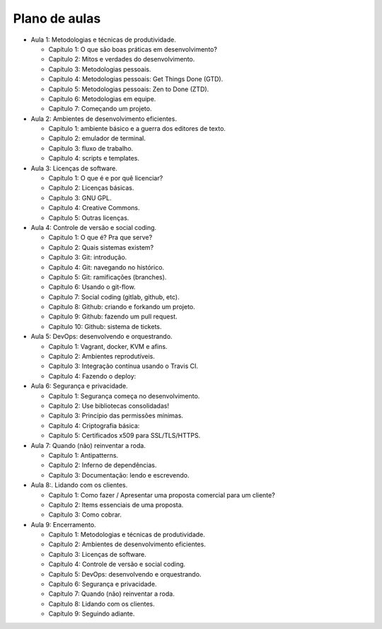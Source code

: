 Plano de aulas
==============

* Aula 1: Metodologias e técnicas de produtividade.

  * Capítulo 1: O que são boas práticas em desenvolvimento?
  * Capítulo 2: Mitos e verdades do desenvolvimento.
  * Capítulo 3: Metodologias pessoais.
  * Capítulo 4: Metodologias pessoais: Get Things Done (GTD).
  * Capítulo 5: Metodologias pessoais: Zen to Done (ZTD).
  * Capítulo 6: Metodologias em equipe.
  * Capítulo 7: Começando um projeto.

* Aula 2: Ambientes de desenvolvimento eficientes.

  * Capítulo 1: ambiente básico e a guerra dos editores de texto.
  * Capítulo 2: emulador de terminal.
  * Capítulo 3: fluxo de trabalho.
  * Capítulo 4: scripts e templates.

* Aula 3: Licenças de software.

  * Capítulo 1: O que é e por quê licenciar?
  * Capítulo 2: Licenças básicas.
  * Capítulo 3: GNU GPL.
  * Capítulo 4: Creative Commons.
  * Capítulo 5: Outras licenças.

* Aula 4: Controle de versão e social coding.

  * Capitulo 1: O que é? Pra que serve?
  * Capítulo 2: Quais sistemas existem?
  * Capítulo 3: Git: introdução.
  * Capítulo 4: Git: navegando no histórico.
  * Capítulo 5: Git: ramificações (branches).
  * Capítulo 6: Usando o git-flow.
  * Capítulo 7: Social coding (gitlab, github, etc).
  * Capítulo 8: Github: criando e forkando um projeto.
  * Capítulo 9: Github: fazendo um pull request.
  * Capítulo 10: Github: sistema de tickets.

* Aula 5: DevOps: desenvolvendo e orquestrando.

  * Capítulo 1: Vagrant, docker, KVM e afins.
  * Capítulo 2: Ambientes reprodutíveis.
  * Capítulo 3: Integração contínua usando o Travis CI.
  * Capítulo 4: Fazendo o deploy:

* Aula 6: Segurança e privacidade.

  * Capítulo 1: Segurança começa no desenvolvimento.
  * Capítulo 2: Use bibliotecas consolidadas!
  * Capítulo 3: Princípio das permissões mínimas.
  * Capítulo 4: Criptografia básica:
  * Capítulo 5: Certificados x509 para SSL/TLS/HTTPS.

* Aula 7: Quando (não) reinventar a roda.

  * Capítulo 1: Antipatterns.
  * Capítulo 2: Inferno de dependências.
  * Capítulo 3: Documentação: lendo e escrevendo.

* Aula 8:. Lidando com os clientes.

  * Capítulo 1: Como fazer / Apresentar uma proposta comercial para um cliente?
  * Capítulo 2: Items essenciais de uma proposta.
  * Capítulo 3: Como cobrar.

* Aula 9: Encerramento.

  * Capítulo 1: Metodologias e técnicas de produtividade.
  * Capítulo 2: Ambientes de desenvolvimento eficientes.
  * Capítulo 3: Licenças de software.
  * Capítulo 4: Controle de versão e social coding.
  * Capítulo 5: DevOps: desenvolvendo e orquestrando.
  * Capítulo 6: Segurança e privacidade.
  * Capítulo 7: Quando (não) reinventar a roda.
  * Capítulo 8: Lidando com os clientes.
  * Capítulo 9: Seguindo adiante.
